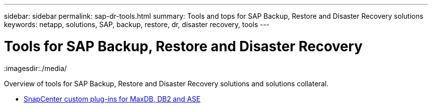 ---
sidebar: sidebar
permalink: sap-dr-tools.html
summary: Tools and tops for SAP Backup, Restore and Disaster Recovery solutions
keywords: netapp, solutions, SAP, backup, restore, dr, disaster recovery, tools
---

= Tools for SAP Backup, Restore and Disaster Recovery
:hardbreaks:
:nofooter:
:icons: font
:linkattrs:
:imagesdir:./media/

[.lead]
Overview of tools for SAP Backup, Restore and Disaster Recovery solutions and solutions collateral.

* link:https://automationstore.netapp.com/snap-list.shtml[SnapCenter custom plug-ins for MaxDB, DB2 and ASE]
